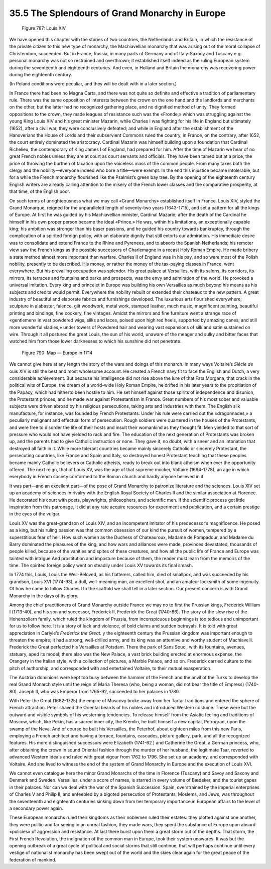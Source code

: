 
35.5 The Splendours of Grand Monarchy in Europe
========================================================================

.. _Figure 787:
.. figure:: /_static/figures/0787.png
    :target: ../_static/figures/0787.png
    :figclass: inline-figure
    :width: 280px
    :alt: Figure 787

    Figure 787: Louis XIV

We have opened this chapter with the stories of two countries, the
Netherlands and Britain, in which the resistance of the private citizen to this
new type of monarchy, the Machiavellian monarchy that was arising out of the
moral collapse of Christendom, succeeded. But in France, Russia, in many parts
of Germany and of Italy-Saxony and Tuscany e.g. personal monarchy was not so
restrained and overthrown; it established itself indeed as the ruling European
system during the seventeenth and eighteenth centuries. And even, in Holland and
Britain the monarchy was recovering power during the eighteenth century. 

(In Poland conditions were peculiar, and they will be dealt with in a later
section.) 

In France there had been no Magna Carta, and there was not quite so definite
and effective a tradition of parliamentary rule. There was the same opposition
of interests between the crown on the one hand and the landlords and merchants
on the other, but the latter had no recognized gathering place, and no dignified
method of unity. They formed oppositions to the crown, they made leagues of
resistance such was the «Fronde,» which was struggling against the young King
Louis XIV and his great minister Mazarin, while Charles I was fighting for his
life in England but ultimately (1652), after a civil war, they were conclusively
defeated; and while in England after the establishment of the Hanoverians the
House of Lords and their subservient Commons ruled the country, in France, on
the contrary, after 1652, the court entirely dominated the aristocracy. Cardinal
Mazarin was himself building upon a foundation that Cardinal Richelieu, the
contemporary of King James I of England, had prepared for him. After the time of
Mazarin we hear of no great French nobles unless they are at court as court
servants and officials. They have been tamed but at a price, the price of
throwing the burthen of taxation upon the voiceless mass of the common people.
From many taxes both the clergy and the nobility—everyone indeed who bore a
title—were exempt. In the end this injustice became intolerable, but for a while
the French monarchy flourished like the Psalmist’s green bay tree. By the
opening of the eighteenth century English writers are already calling attention
to the misery of the French lower classes and the comparative prosperity, at
that time, of the English poor. 

On such terms of unrighteousness what we may call «Grand Monarchy»
established itself in France. Louis XIV, styled the Grand Monarque, reigned for
the unparalleled length of seventy-two years (1643-1715), and set a pattern for
all the kings of Europe. At first he was guided by his Machiavellian minister,
Cardinal Mazarin; after the death of the Cardinal he himself in his own proper
person became the ideal «Prince.» He was, within his limitations, an
exceptionally capable king; his ambition was stronger than his baser passions,
and he guided his country towards bankruptcy, through the complication of a
spirited foreign policy, with an elaborate dignity that still extorts our
admiration. His immediate desire was to consolidate and extend France to the
Rhine and Pyrenees, and to absorb the Spanish Netherlands; his remoter view saw
the French kings as the possible successors of Charlemagne in a recast Holy
Roman Empire. He made bribery a state method almost more important than warfare.
Charles II of England was in his pay, and so were most of the Polish nobility,
presently to be described. His money, or rather the money of the tax-paying
classes in France, went everywhere. But his prevailing occupation was splendor.
His great palace at Versailles, with its salons, its corridors, its mirrors, its
terraces and fountains and parks and prospects, was the envy and admiration of
the world. He provoked a universal imitation. Every king and princelet in Europe
was building his own Versailles as much beyond his means as his subjects and
credits would permit. Everywhere the nobility rebuilt or extended their chateaux
to the new pattern. A great industry of beautiful and elaborate fabrics and
furnishings developed. The luxurious arts flourished everywhere; sculpture in
alabaster, faience, gilt woodwork, metal work, stamped leather, much music,
magnificent painting, beautiful printing and bindings, fine cookery, fine
vintages. Amidst the mirrors and fine furniture went a strange race of
«gentlemen» in vast powdered wigs, silks and laces, poised upon high red heels,
supported by amazing canes; and still more wonderful «ladies,» under towers of
Powdered hair and wearing vast expansions of silk and satin sustained on wire.
Through it all postured the great Louis, the sun of his world, unaware of the
meager and sulky and bitter faces that watched him from those lower darknesses
to which his sunshine did not penetrate. 

.. _Figure 790:
.. figure:: /_static/figures/0790.png
    :target: ../_static/figures/0790.png
    :figclass: inline-figure
    :width: 280px
    :alt: Figure 790

    Figure 790: Map — Europe in 1714

We cannot give here at any length the story of the wars and doings of this
monarch. In many ways Voltaire’s *Siècle de* ouis XIV is still the best
and most wholesome account. He created a French navy fit to face the English and
Dutch, a very considerable achievement. But because his intelligence did not
rise above the lure of that Fata Morgana, that crack in the political wits of
Europe, the dream of a world-wide Holy Roman Empire, he drifted in his later
years to the propitiation of the Papacy, which had hitherto been hostile to him.
He set himself against those spirits of independence and disunion, the
Protestant princes, and he made war against Protestantism in France. Great
numbers of his most sober and valuable subjects were driven abroad by his
religious persecutions, taking arts and industries with them. The English silk
manufacture, for instance, was founded by French Protestants. Under his rule
were carried out the «dragonnades,» a peculiarly malignant and effectual form of
persecution. Rough soldiers were quartered in the houses of the Protestants, and
were free to disorder the life of their hosts and insult their womankind as they
thought fit. Men yielded to that sort of pressure who would not have yielded to
rack and fire. The education of the next generation of Protestants was broken
up, and the parents had to give Catholic instruction or none. They gave it, no
doubt, with a sneer and an intonation that destroyed all faith in it. While more
tolerant countries became mainly sincerely Catholic or sincerely Protestant, the
persecuting countries, like France and Spain and Italy, so destroyed honest
Protestant teaching that these peoples became mainly Catholic believers or
Catholic atheists, ready to break out into blank atheism when ever the
opportunity offered. The next reign, that of Louis XV, was the age of that
supreme mocker, Voltaire (1694-1778), an age in which everybody in French
society conformed to the Roman church and hardly anyone believed in it. 

It was part—and an excellent part—of the pose of Grand Monarchy to patronize
literature and the sciences. Louis XIV set up an academy of sciences in rivalry
with the English Royal Society of Charles II and the similar association at
Florence. He decorated his court with poets, playwrights, philosophers, and
scientific men. If the scientific process got little inspiration from this
patronage, it did at any rate acquire resources for experiment and publication,
and a certain prestige in the eyes of the vulgar. 

Louis XV was the great-grandson of Louis XIV, and an incompetent imitator of
his predecessor’s magnificence. He posed as a king, but his ruling passion was
that common obsession of our kind the pursuit of women, tempered by a
superstitious fear of hell. How such women as the Duchess of Chateauroux, Madame
de Pompadour, and Madame du Barry dominated the pleasures of the king, and how
wars and alliances were made, provinces devastated, thousands of people killed,
because of the vanities and spites of these creatures, and how all the public
life of France and Europe was tainted with intrigue And prostitution and
imposture because of them, the reader must learn from the memoirs of the time.
The spirited foreign policy went on steadily under Louis XV towards its final
smash. 

In 1774 this, Louis, Louis the Well-Beloved, as his flatterers, called him,
died of smallpox, and was succeeded by his grandson, Louis XVI (1774-93), a
dull, well-meaning man, an excellent shot, and an amateur locksmith of some
ingenuity. Of how he came to follow Charles I to the scaffold we shall tell in a
later section. Our present concern is with Grand Monarchy in the days of its
glory. 

Among the chief practitioners of Grand Monarchy outside France we may no to
first the Prussian kings, Frederick William I (1713-40), and his son and
successor, Frederick II, Frederick the Great (1740-86). The story of the slow
rise of the Hohenzollern family, which ruled the kingdom of Prussia, from
inconspicuous beginnings is too tedious and unimportant for us to follow here.
It is a story of luck and violence, of bold claims and sudden betrayals. It is
told with great appreciation in Carlyle’s *Frederick the Great.* y the
eighteenth century the Prussian kingdom was important enough to threaten the
empire; it had a strong, well-drilled army, and its king was an attentive and
worthy student of Machiavelli. Frederick the Great perfected his Versailles at
Potsdam. There the park of Sans Souci, with its fountains, avenues, statuary,
aped its model; there also was the New Palace, a vast brick building erected at
enormous expense, the Orangery in the Italian style, with a collection of
pictures, a Marble Palace, and so on. Frederick carried culture to the pitch of
authorship, and corresponded with and entertained Voltaire, to their mutual
exasperation. 

The Austrian dominions were kept too busy between the hammer of the French
and the anvil of the Turks to develop the real Grand Monarch style until the
reign of Maria Theresa (who, being a woman, did not bear the title of Empress)
(1740-80). Joseph II, who was Emperor from 1765-92, succeeded to her palaces in
1780. 

With Peter the Great (1682-1725) the empire of Muscovy broke away from her
Tartar traditions and entered the sphere of French attraction. Peter shaved the
Oriental beards of his nobles and introduced Western costume. These were but the
outward and visible symbols of his westerning tendencies. To release himself
from the Asiatic feeling and traditions of Moscow, which, like Pekin, has a
sacred inner city, the Kremlin, he built himself a new capital, Petrograd, upon
the swamp of the Neva. And of course be built his Versailles, the Peterhof,
about eighteen miles from this new Paris, employing a French architect and
having a terrace, fountains, cascades, picture gallery, park, and all the
recognized features. His more distinguished successors were Elizabeth (1741-62
) and Catherine the Great, a German princess, who, after obtaining the
crown in sound Oriental fashion through the murder of her husband, the
legitimate Tsar, reverted to advanced Western ideals and ruled with great vigour
from 1762 to 1796. She set up an academy, and corresponded with
Voltaire. And she lived to witness the end of the system of Grand Monarchy in
Europe and the execution of Louis XVI. 

We cannot even catalogue here the minor Grand Monarchs of the time in
Florence (Tuscany) and Savoy and Saxony and Denmark and Sweden. Versailles,
under a score of names, is starred in every volume of Bædeker, and the tourist
gapes in their palaces. Nor can we deal with the war of the Spanish Succession.
Spain, overstrained by the imperial enterprises of Charles V and Philip II, and
enfeebled by a bigoted persecution of Protestants, Moslems, and Jews, was
throughout the seventeenth and eighteenth centuries sinking down from her
temporary importance in European affairs to the level of a secondary power
again. 

These European monarchs ruled their kingdoms as their noblemen ruled their
estates: they plotted against one another, they were politic and far seeing in
an unreal fashion, they made wars, they spent the substance of Europe upon
absurd «policies» of aggression and resistance. At last there burst upon them a
great storm out of the depths. That storm, the First French Revolution, the
indignation of the common man in Europe, took their system unawares. It was but
the opening outbreak of a great cycle of political and social storms that still
continue, that will perhaps continue until every vestige of nationalist monarchy
has been swept out of the world and the skies clear again for the great peace of
the federation of mankind. 

